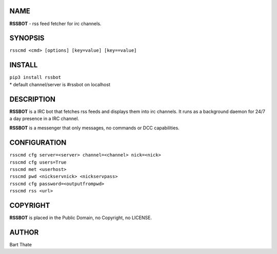 NAME
====

**RSSBOT** - rss feed fetcher for irc channels.

SYNOPSIS
========

``rsscmd <cmd> [options] [key=value] [key==value]``

INSTALL
=======

| ``pip3 install rssbot``

| * default channel/server is #rssbot on localhost

DESCRIPTION
===========

**RSSBOT** is a IRC bot that fetches rss feeds and displays them into irc 
channels. It runs as a background daemon for 24/7 a day presence in a IRC
channel. 

**RSSBOT** is a messenger that only messages, no commands or DCC capabilities.


CONFIGURATION
==============

| ``rsscmd cfg server=<server> channel=<channel> nick=<nick>``

| ``rsscmd cfg users=True``
| ``rsscmd met <userhost>``

| ``rsscmd pwd <nickservnick> <nickservpass>``
| ``rsscmd cfg password=<outputfrompwd>``

| ``rsscmd rss <url>``


COPYRIGHT
=========

**RSSBOT** is placed in the Public Domain, no Copyright, no LICENSE.

AUTHOR
======

Bart Thate 
